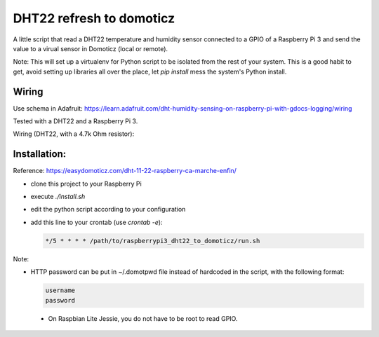 =========================
DHT22 refresh to domoticz
=========================

A little script that read a DHT22 temperature and humidity sensor connected to a GPIO
of a Raspberry Pi 3 and send the value to a virual sensor in Domoticz (local or remote).

Note: This will set up a virtualenv for Python script to be isolated from the rest of
your system. This is a good habit to get, avoid setting up libraries all over the place, let
`pip install` mess the system's Python install.

Wiring
======

Use schema in Adafruit: https://learn.adafruit.com/dht-humidity-sensing-on-raspberry-pi-with-gdocs-logging/wiring

Tested with a DHT22 and a Raspberry Pi 3.

Wiring (DHT22, with a 4.7k Ohm resistor):


.. image:: raspberry_pi_dht22wiring.gif
    :alt: DHT22 Wiring on Raspberry Pi
    :width: 100%
    :align: center

Installation:
=============

Reference: https://easydomoticz.com/dht-11-22-raspberry-ca-marche-enfin/

- clone this project to your Raspberry Pi
- execute `./install.sh`
- edit the python script according to your configuration
- add this line to your crontab (use `crontab -e`):

  .. code-block::

      */5 * * * * /path/to/raspberrypi3_dht22_to_domoticz/run.sh

Note:

- HTTP password can be put in ~/.domotpwd file instead of hardcoded in the script, with
  the following format:

  .. code-block::

      username
      password

 - On Raspbian Lite Jessie, you do not have to be root to read GPIO.
